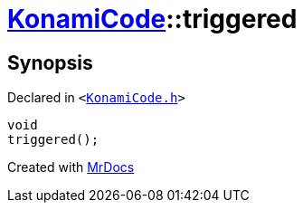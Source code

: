 [#KonamiCode-triggered]
= xref:KonamiCode.adoc[KonamiCode]::triggered
:relfileprefix: ../
:mrdocs:


== Synopsis

Declared in `&lt;https://github.com/PrismLauncher/PrismLauncher/blob/develop/KonamiCode.h#L12[KonamiCode&period;h]&gt;`

[source,cpp,subs="verbatim,replacements,macros,-callouts"]
----
void
triggered();
----



[.small]#Created with https://www.mrdocs.com[MrDocs]#
